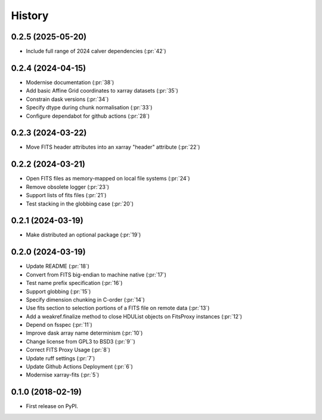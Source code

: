 =======
History
=======

0.2.5 (2025-05-20)
------------------
* Include full range of 2024 calver dependencies (:pr:`42`)

0.2.4 (2024-04-15)
------------------
* Modernise documentation (:pr:`38`)
* Add basic Affine Grid coordinates to xarray datasets (:pr:`35`)
* Constrain dask versions (:pr:`34`)
* Specify dtype during chunk normalisation (:pr:`33`)
* Configure dependabot for github actions (:pr:`28`)

0.2.3 (2024-03-22)
------------------
* Move FITS header attributes into an xarray "header" attribute (:pr:`22`)

0.2.2 (2024-03-21)
------------------
* Open FITS files as memory-mapped on local file systems (:pr:`24`)
* Remove obsolete logger (:pr:`23`)
* Support lists of fits files (:pr:`21`)
* Test stacking in the globbing case (:pr:`20`)

0.2.1 (2024-03-19)
------------------
* Make distributed an optional package (:pr:`19`)

0.2.0 (2024-03-19)
------------------
* Update README (:pr:`18`)
* Convert from FITS big-endian to machine native (:pr:`17`)
* Test name prefix specification (:pr:`16`)
* Support globbing (:pr:`15`)
* Specify dimension chunking in C-order (:pr:`14`)
* Use fits section to selection portions of a FITS file on remote data (:pr:`13`)
* Add a weakref.finalize method to close HDUList objects on FitsProxy instances (:pr:`12`)
* Depend on fsspec (:pr:`11`)
* Improve dask array name determinism (:pr:`10`)
* Change license from GPL3 to BSD3 (:pr:`9``)
* Correct FITS Proxy Usage (:pr:`8`)
* Update ruff settings (:pr:`7`)
* Update Github Actions Deployment (:pr:`6`)
* Modernise xarray-fits (:pr:`5`)

0.1.0 (2018-02-19)
------------------

* First release on PyPI.
